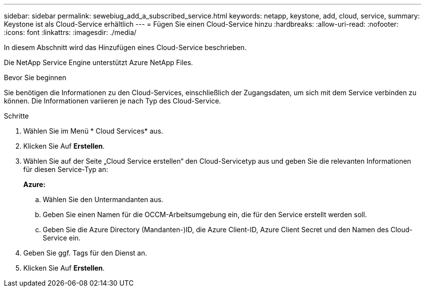 ---
sidebar: sidebar 
permalink: sewebiug_add_a_subscribed_service.html 
keywords: netapp, keystone, add, cloud, service, 
summary: Keystone ist als Cloud-Service erhältlich 
---
= Fügen Sie einen Cloud-Service hinzu
:hardbreaks:
:allow-uri-read: 
:nofooter: 
:icons: font
:linkattrs: 
:imagesdir: ./media/


[role="lead"]
In diesem Abschnitt wird das Hinzufügen eines Cloud-Service beschrieben.

Die NetApp Service Engine unterstützt Azure NetApp Files.

.Bevor Sie beginnen
Sie benötigen die Informationen zu den Cloud-Services, einschließlich der Zugangsdaten, um sich mit dem Service verbinden zu können. Die Informationen variieren je nach Typ des Cloud-Service.

.Schritte
. Wählen Sie im Menü * Cloud Services* aus.
. Klicken Sie Auf *Erstellen*.
. Wählen Sie auf der Seite „Cloud Service erstellen“ den Cloud-Servicetyp aus und geben Sie die relevanten Informationen für diesen Service-Typ an:
+
*Azure:*

+
.. Wählen Sie den Untermandanten aus.
.. Geben Sie einen Namen für die OCCM-Arbeitsumgebung ein, die für den Service erstellt werden soll.
.. Geben Sie die Azure Directory (Mandanten-)ID, die Azure Client-ID, Azure Client Secret und den Namen des Cloud-Service ein.


. Geben Sie ggf. Tags für den Dienst an.
. Klicken Sie Auf *Erstellen*.


